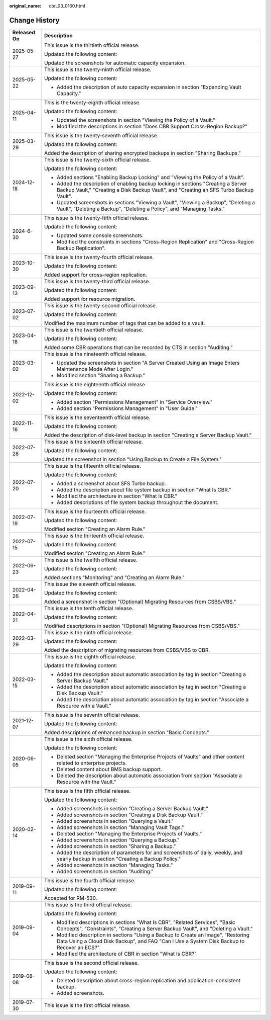 :original_name: cbr_03_0160.html

.. _cbr_03_0160:

Change History
==============

+-----------------------------------+----------------------------------------------------------------------------------------------------------------------------------------------------------------------------------+
| Released On                       | Description                                                                                                                                                                      |
+===================================+==================================================================================================================================================================================+
| 2025-05-27                        | This issue is the thirtieth official release.                                                                                                                                    |
|                                   |                                                                                                                                                                                  |
|                                   | Updated the following content:                                                                                                                                                   |
|                                   |                                                                                                                                                                                  |
|                                   | Updated the screenshots for automatic capacity expansion.                                                                                                                        |
+-----------------------------------+----------------------------------------------------------------------------------------------------------------------------------------------------------------------------------+
| 2025-05-22                        | This issue is the twenty-ninth official release.                                                                                                                                 |
|                                   |                                                                                                                                                                                  |
|                                   | Updated the following content:                                                                                                                                                   |
|                                   |                                                                                                                                                                                  |
|                                   | -  Added the description of auto capacity expansion in section "Expanding Vault Capacity."                                                                                       |
+-----------------------------------+----------------------------------------------------------------------------------------------------------------------------------------------------------------------------------+
| 2025-04-11                        | This is the twenty-eighth official release.                                                                                                                                      |
|                                   |                                                                                                                                                                                  |
|                                   | Updated the following content:                                                                                                                                                   |
|                                   |                                                                                                                                                                                  |
|                                   | -  Updated the screenshots in section "Viewing the Policy of a Vault."                                                                                                           |
|                                   | -  Modified the descriptions in section "Does CBR Support Cross-Region Backup?"                                                                                                  |
+-----------------------------------+----------------------------------------------------------------------------------------------------------------------------------------------------------------------------------+
| 2025-03-29                        | This issue is the twenty-seventh official release.                                                                                                                               |
|                                   |                                                                                                                                                                                  |
|                                   | Updated the following content:                                                                                                                                                   |
|                                   |                                                                                                                                                                                  |
|                                   | Added the description of sharing encrypted backups in section "Sharing Backups."                                                                                                 |
+-----------------------------------+----------------------------------------------------------------------------------------------------------------------------------------------------------------------------------+
| 2024-12-18                        | This issue is the twenty-sixth official release.                                                                                                                                 |
|                                   |                                                                                                                                                                                  |
|                                   | Updated the following content:                                                                                                                                                   |
|                                   |                                                                                                                                                                                  |
|                                   | -  Added sections "Enabling Backup Locking" and "Viewing the Policy of a Vault".                                                                                                 |
|                                   | -  Added the description of enabling backup locking in sections "Creating a Server Backup Vault," "Creating a Disk Backup Vault", and "Creating an SFS Turbo Backup Vault".      |
|                                   | -  Updated screenshots in sections "Viewing a Vault", "Viewing a Backup", "Deleting a Vault", "Deleting a Backup", "Deleting a Policy", and "Managing Tasks."                    |
+-----------------------------------+----------------------------------------------------------------------------------------------------------------------------------------------------------------------------------+
| 2024-6-30                         | This issue is the twenty-fifth official release.                                                                                                                                 |
|                                   |                                                                                                                                                                                  |
|                                   | Updated the following content:                                                                                                                                                   |
|                                   |                                                                                                                                                                                  |
|                                   | -  Updated some console screenshots.                                                                                                                                             |
|                                   | -  Modified the constraints in sections "Cross-Region Replication" and "Cross-Region Backup Replication".                                                                        |
+-----------------------------------+----------------------------------------------------------------------------------------------------------------------------------------------------------------------------------+
| 2023-10-30                        | This issue is the twenty-fourth official release.                                                                                                                                |
|                                   |                                                                                                                                                                                  |
|                                   | Updated the following content:                                                                                                                                                   |
|                                   |                                                                                                                                                                                  |
|                                   | Added support for cross-region replication.                                                                                                                                      |
+-----------------------------------+----------------------------------------------------------------------------------------------------------------------------------------------------------------------------------+
| 2023-09-13                        | This issue is the twenty-third official release.                                                                                                                                 |
|                                   |                                                                                                                                                                                  |
|                                   | Updated the following content:                                                                                                                                                   |
|                                   |                                                                                                                                                                                  |
|                                   | Added support for resource migration.                                                                                                                                            |
+-----------------------------------+----------------------------------------------------------------------------------------------------------------------------------------------------------------------------------+
| 2023-07-02                        | This issue is the twenty-second official release.                                                                                                                                |
|                                   |                                                                                                                                                                                  |
|                                   | Updated the following content:                                                                                                                                                   |
|                                   |                                                                                                                                                                                  |
|                                   | Modified the maximum number of tags that can be added to a vault.                                                                                                                |
+-----------------------------------+----------------------------------------------------------------------------------------------------------------------------------------------------------------------------------+
| 2023-04-18                        | This issue is the twentieth official release.                                                                                                                                    |
|                                   |                                                                                                                                                                                  |
|                                   | Updated the following content:                                                                                                                                                   |
|                                   |                                                                                                                                                                                  |
|                                   | Added some CBR operations that can be recorded by CTS in section "Auditing."                                                                                                     |
+-----------------------------------+----------------------------------------------------------------------------------------------------------------------------------------------------------------------------------+
| 2023-03-02                        | This issue is the nineteenth official release.                                                                                                                                   |
|                                   |                                                                                                                                                                                  |
|                                   | -  Updated the screenshots in section "A Server Created Using an Image Enters Maintenance Mode After Login."                                                                     |
|                                   | -  Modified section "Sharing a Backup."                                                                                                                                          |
+-----------------------------------+----------------------------------------------------------------------------------------------------------------------------------------------------------------------------------+
| 2022-12-02                        | This issue is the eighteenth official release.                                                                                                                                   |
|                                   |                                                                                                                                                                                  |
|                                   | Updated the following content:                                                                                                                                                   |
|                                   |                                                                                                                                                                                  |
|                                   | -  Added section "Permissions Management" in "Service Overview."                                                                                                                 |
|                                   | -  Added section "Permissions Management" in "User Guide."                                                                                                                       |
+-----------------------------------+----------------------------------------------------------------------------------------------------------------------------------------------------------------------------------+
| 2022-11-16                        | This issue is the seventeenth official release.                                                                                                                                  |
|                                   |                                                                                                                                                                                  |
|                                   | Updated the following content:                                                                                                                                                   |
|                                   |                                                                                                                                                                                  |
|                                   | Added the description of disk-level backup in section "Creating a Server Backup Vault."                                                                                          |
+-----------------------------------+----------------------------------------------------------------------------------------------------------------------------------------------------------------------------------+
| 2022-07-28                        | This issue is the sixteenth official release.                                                                                                                                    |
|                                   |                                                                                                                                                                                  |
|                                   | Updated the following content:                                                                                                                                                   |
|                                   |                                                                                                                                                                                  |
|                                   | Updated the screenshot in section "Using Backup to Create a File System."                                                                                                        |
+-----------------------------------+----------------------------------------------------------------------------------------------------------------------------------------------------------------------------------+
| 2022-07-20                        | This issue is the fifteenth official release.                                                                                                                                    |
|                                   |                                                                                                                                                                                  |
|                                   | Updated the following content:                                                                                                                                                   |
|                                   |                                                                                                                                                                                  |
|                                   | -  Added a screenshot about SFS Turbo backup.                                                                                                                                    |
|                                   | -  Added the description about file system backup in section "What Is CBR."                                                                                                      |
|                                   | -  Modified the architecture in section "What Is CBR."                                                                                                                           |
|                                   | -  Added descriptions of file system backup throughout the document.                                                                                                             |
+-----------------------------------+----------------------------------------------------------------------------------------------------------------------------------------------------------------------------------+
| 2022-07-19                        | This issue is the fourteenth official release.                                                                                                                                   |
|                                   |                                                                                                                                                                                  |
|                                   | Updated the following content:                                                                                                                                                   |
|                                   |                                                                                                                                                                                  |
|                                   | Modified section "Creating an Alarm Rule."                                                                                                                                       |
+-----------------------------------+----------------------------------------------------------------------------------------------------------------------------------------------------------------------------------+
| 2022-07-15                        | This issue is the thirteenth official release.                                                                                                                                   |
|                                   |                                                                                                                                                                                  |
|                                   | Updated the following content:                                                                                                                                                   |
|                                   |                                                                                                                                                                                  |
|                                   | Modified section "Creating an Alarm Rule."                                                                                                                                       |
+-----------------------------------+----------------------------------------------------------------------------------------------------------------------------------------------------------------------------------+
| 2022-06-23                        | This issue is the twelfth official release.                                                                                                                                      |
|                                   |                                                                                                                                                                                  |
|                                   | Updated the following content:                                                                                                                                                   |
|                                   |                                                                                                                                                                                  |
|                                   | Added sections "Monitoring" and "Creating an Alarm Rule."                                                                                                                        |
+-----------------------------------+----------------------------------------------------------------------------------------------------------------------------------------------------------------------------------+
| 2022-04-26                        | This issue the eleventh official release.                                                                                                                                        |
|                                   |                                                                                                                                                                                  |
|                                   | Updated the following content:                                                                                                                                                   |
|                                   |                                                                                                                                                                                  |
|                                   | Added a screenshot in section "(Optional) Migrating Resources from CSBS/VBS."                                                                                                    |
+-----------------------------------+----------------------------------------------------------------------------------------------------------------------------------------------------------------------------------+
| 2022-04-21                        | This issue is the tenth official release.                                                                                                                                        |
|                                   |                                                                                                                                                                                  |
|                                   | Updated the following content:                                                                                                                                                   |
|                                   |                                                                                                                                                                                  |
|                                   | Modified descriptions in section "(Optional) Migrating Resources from CSBS/VBS."                                                                                                 |
+-----------------------------------+----------------------------------------------------------------------------------------------------------------------------------------------------------------------------------+
| 2022-03-29                        | This issue is the ninth official release.                                                                                                                                        |
|                                   |                                                                                                                                                                                  |
|                                   | Updated the following content:                                                                                                                                                   |
|                                   |                                                                                                                                                                                  |
|                                   | Added the description of migrating resources from CSBS/VBS to CBR.                                                                                                               |
+-----------------------------------+----------------------------------------------------------------------------------------------------------------------------------------------------------------------------------+
| 2022-03-15                        | This issue is the eighth official release.                                                                                                                                       |
|                                   |                                                                                                                                                                                  |
|                                   | Updated the following content:                                                                                                                                                   |
|                                   |                                                                                                                                                                                  |
|                                   | -  Added the description about automatic association by tag in section "Creating a Server Backup Vault."                                                                         |
|                                   | -  Added the description about automatic association by tag in section "Creating a Disk Backup Vault."                                                                           |
|                                   | -  Added the description about automatic association by tag in section "Associate a Resource with a Vault."                                                                      |
+-----------------------------------+----------------------------------------------------------------------------------------------------------------------------------------------------------------------------------+
| 2021-12-07                        | This issue is the seventh official release.                                                                                                                                      |
|                                   |                                                                                                                                                                                  |
|                                   | Updated the following content:                                                                                                                                                   |
|                                   |                                                                                                                                                                                  |
|                                   | Added descriptions of enhanced backup in section "Basic Concepts."                                                                                                               |
+-----------------------------------+----------------------------------------------------------------------------------------------------------------------------------------------------------------------------------+
| 2020-06-05                        | This issue is the sixth official release.                                                                                                                                        |
|                                   |                                                                                                                                                                                  |
|                                   | Updated the following content:                                                                                                                                                   |
|                                   |                                                                                                                                                                                  |
|                                   | -  Deleted section "Managing the Enterprise Projects of Vaults" and other content related to enterprise projects.                                                                |
|                                   | -  Deleted content about BMS backup support.                                                                                                                                     |
|                                   | -  Deleted the description about automatic association from section "Associate a Resource with the Vault."                                                                       |
+-----------------------------------+----------------------------------------------------------------------------------------------------------------------------------------------------------------------------------+
| 2020-02-14                        | This issue is the fifth official release.                                                                                                                                        |
|                                   |                                                                                                                                                                                  |
|                                   | Updated the following content:                                                                                                                                                   |
|                                   |                                                                                                                                                                                  |
|                                   | -  Added screenshots in section "Creating a Server Backup Vault."                                                                                                                |
|                                   | -  Added screenshots in section "Creating a Disk Backup Vault."                                                                                                                  |
|                                   | -  Added screenshots in section "Querying a Vault."                                                                                                                              |
|                                   | -  Added screenshots in section "Managing Vault Tags."                                                                                                                           |
|                                   | -  Deleted section "Managing the Enterprise Projects of Vaults."                                                                                                                 |
|                                   | -  Added screenshots in section "Querying a Backup."                                                                                                                             |
|                                   | -  Added screenshots in section "Sharing a Backup."                                                                                                                              |
|                                   | -  Added the description of parameters for and screenshots of daily, weekly, and yearly backup in section "Creating a Backup Policy."                                            |
|                                   | -  Added screenshots in section "Managing Tasks."                                                                                                                                |
|                                   | -  Added screenshots in section "Auditing."                                                                                                                                      |
+-----------------------------------+----------------------------------------------------------------------------------------------------------------------------------------------------------------------------------+
| 2019-09-11                        | This issue is the fourth official release.                                                                                                                                       |
|                                   |                                                                                                                                                                                  |
|                                   | Updated the following content:                                                                                                                                                   |
|                                   |                                                                                                                                                                                  |
|                                   | Accepted for RM-530.                                                                                                                                                             |
+-----------------------------------+----------------------------------------------------------------------------------------------------------------------------------------------------------------------------------+
| 2019-09-04                        | This issue is the third official release.                                                                                                                                        |
|                                   |                                                                                                                                                                                  |
|                                   | Updated the following content:                                                                                                                                                   |
|                                   |                                                                                                                                                                                  |
|                                   | -  Modified descriptions in sections "What Is CBR", "Related Services", "Basic Concepts", "Constraints", "Creating a Server Backup Vault", and "Deleting a Vault."               |
|                                   | -  Modified description in sections "Using a Backup to Create an Image", "Restoring Data Using a Cloud Disk Backup", and FAQ "Can I Use a System Disk Backup to Recover an ECS?" |
|                                   | -  Modified the architecture of CBR in section "What Is CBR?"                                                                                                                    |
+-----------------------------------+----------------------------------------------------------------------------------------------------------------------------------------------------------------------------------+
| 2019-08-08                        | This issue is the second official release.                                                                                                                                       |
|                                   |                                                                                                                                                                                  |
|                                   | Updated the following content:                                                                                                                                                   |
|                                   |                                                                                                                                                                                  |
|                                   | -  Deleted description about cross-region replication and application-consistent backup.                                                                                         |
|                                   | -  Added screenshots.                                                                                                                                                            |
+-----------------------------------+----------------------------------------------------------------------------------------------------------------------------------------------------------------------------------+
| 2019-07-30                        | This issue is the first official release.                                                                                                                                        |
+-----------------------------------+----------------------------------------------------------------------------------------------------------------------------------------------------------------------------------+
